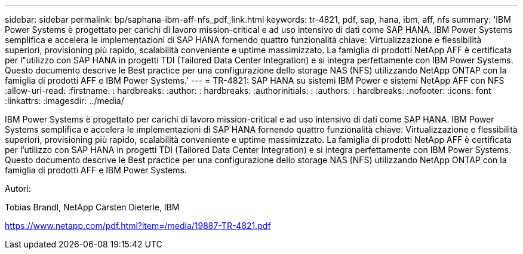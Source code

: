 ---
sidebar: sidebar 
permalink: bp/saphana-ibm-aff-nfs_pdf_link.html 
keywords: tr-4821, pdf, sap, hana, ibm, aff, nfs 
summary: 'IBM Power Systems è progettato per carichi di lavoro mission-critical e ad uso intensivo di dati come SAP HANA. IBM Power Systems semplifica e accelera le implementazioni di SAP HANA fornendo quattro funzionalità chiave: Virtualizzazione e flessibilità superiori, provisioning più rapido, scalabilità conveniente e uptime massimizzato. La famiglia di prodotti NetApp AFF è certificata per l"utilizzo con SAP HANA in progetti TDI (Tailored Data Center Integration) e si integra perfettamente con IBM Power Systems. Questo documento descrive le Best practice per una configurazione dello storage NAS (NFS) utilizzando NetApp ONTAP con la famiglia di prodotti AFF e IBM Power Systems.' 
---
= TR-4821: SAP HANA su sistemi IBM Power e sistemi NetApp AFF con NFS
:allow-uri-read: 
:firstname: : hardbreaks:
:author: : hardbreaks:
:authorinitials: :
:authors: : hardbreaks:
:nofooter: 
:icons: font
:linkattrs: 
:imagesdir: ../media/


[role="lead"]
IBM Power Systems è progettato per carichi di lavoro mission-critical e ad uso intensivo di dati come SAP HANA. IBM Power Systems semplifica e accelera le implementazioni di SAP HANA fornendo quattro funzionalità chiave: Virtualizzazione e flessibilità superiori, provisioning più rapido, scalabilità conveniente e uptime massimizzato. La famiglia di prodotti NetApp AFF è certificata per l'utilizzo con SAP HANA in progetti TDI (Tailored Data Center Integration) e si integra perfettamente con IBM Power Systems. Questo documento descrive le Best practice per una configurazione dello storage NAS (NFS) utilizzando NetApp ONTAP con la famiglia di prodotti AFF e IBM Power Systems.

Autori:

Tobias Brandl, NetApp Carsten Dieterle, IBM

link:https://www.netapp.com/pdf.html?item=/media/19887-TR-4821.pdf["https://www.netapp.com/pdf.html?item=/media/19887-TR-4821.pdf"]
